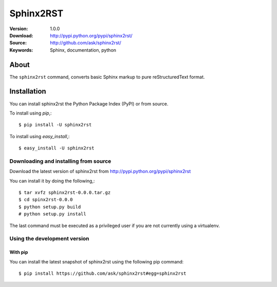 =====================================================================
 Sphinx2RST
=====================================================================

:Version: 1.0.0
:Download: http://pypi.python.org/pypi/sphinx2rst/
:Source: http://github.com/ask/sphinx2rst/
:Keywords: Sphinx, documentation, python

About
=====

The ``sphinx2rst`` command, converts basic Sphinx markup to
pure reStructuredText format.

.. _installation:

Installation
============

You can install sphinx2rst the Python Package Index (PyPI)
or from source.

To install using `pip`,::

    $ pip install -U sphinx2rst

To install using `easy_install`,::

    $ easy_install -U sphinx2rst

.. _installing-from-source:

Downloading and installing from source
--------------------------------------

Download the latest version of sphinx2rst from
http://pypi.python.org/pypi/sphinx2rst

You can install it by doing the following,::

    $ tar xvfz sphinx2rst-0.0.0.tar.gz
    $ cd spinx2rst-0.0.0
    $ python setup.py build
    # python setup.py install

The last command must be executed as a privileged user if
you are not currently using a virtualenv.

.. _installing-from-git:

Using the development version
-----------------------------

With pip
~~~~~~~~

You can install the latest snapshot of sphinx2rst using the following
pip command::

    $ pip install https://github.com/ask/sphinx2rst#egg=sphinx2rst



